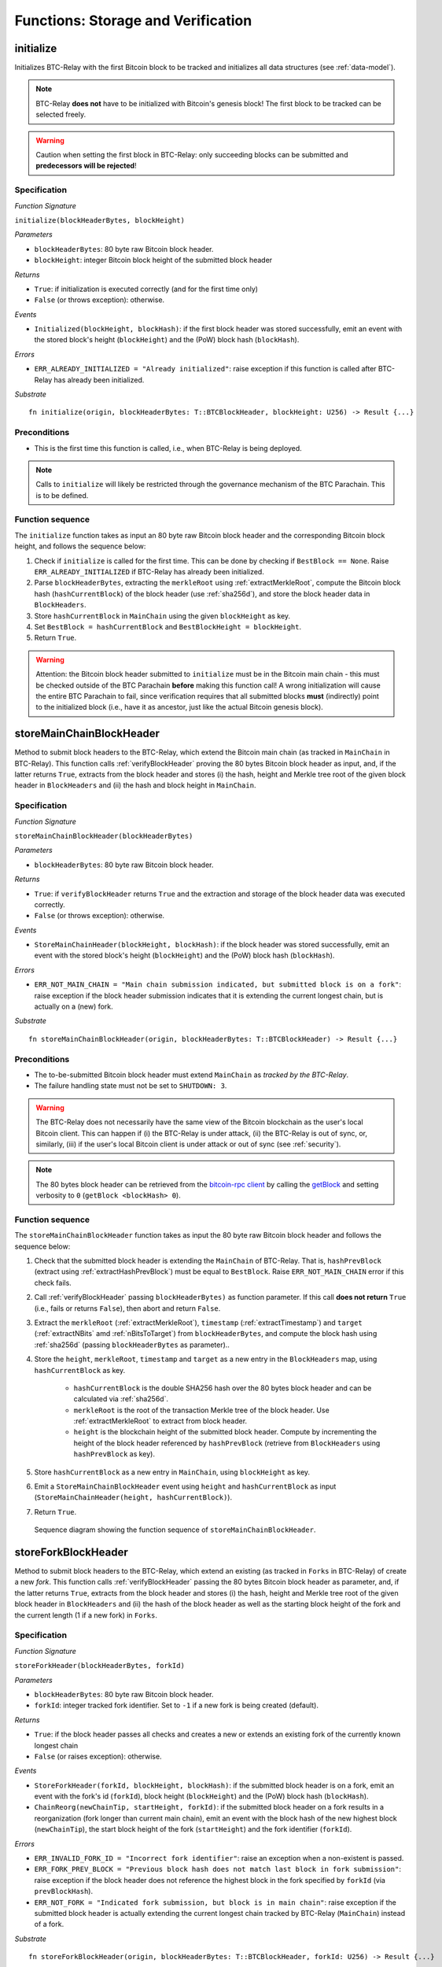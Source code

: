 .. _storage-verification:

Functions: Storage and Verification
====================================

.. _initialize:

initialize
----------
Initializes BTC-Relay with the first Bitcoin block to be tracked and initializes all data structures (see :ref:`data-model`).

.. note:: BTC-Relay **does not** have to be initialized with Bitcoin's genesis block! The first block to be tracked can be selected freely. 

.. warning:: Caution when setting the first block in BTC-Relay: only succeeding blocks can be submitted and **predecessors will be rejected**!


Specification
~~~~~~~~~~~~~~

*Function Signature*

``initialize(blockHeaderBytes, blockHeight)``

*Parameters*

* ``blockHeaderBytes``: 80 byte raw Bitcoin block header.
* ``blockHeight``: integer Bitcoin block height of the submitted block header 

*Returns*

* ``True``: if initialization is executed correctly (and for the first time only)
* ``False`` (or throws exception): otherwise.

*Events*

* ``Initialized(blockHeight, blockHash)``: if the first block header was stored successfully, emit an event with the stored block's height (``blockHeight``) and the (PoW) block hash (``blockHash``).

*Errors*

* ``ERR_ALREADY_INITIALIZED = "Already initialized"``: raise exception if this function is called after BTC-Relay has already been initialized.

*Substrate*

::

  fn initialize(origin, blockHeaderBytes: T::BTCBlockHeader, blockHeight: U256) -> Result {...}

Preconditions
~~~~~~~~~~~~~

* This is the first time this function is called, i.e., when BTC-Relay is being deployed. 

.. note:: Calls to ``initialize`` will likely be restricted through the governance mechanism of the BTC Parachain. This is to be defined.  



Function sequence
~~~~~~~~~~~~~~~~~

The ``initialize`` function takes as input an 80 byte raw Bitcoin block header and the corresponding Bitcoin block height, and follows the sequence below:

1. Check if ``initialize`` is called for the first time. This can be done by checking if ``BestBlock == None``. Raise ``ERR_ALREADY_INITIALIZED`` if BTC-Relay has already been initialized. 

2. Parse ``blockHeaderBytes``, extracting the ``merkleRoot`` using :ref:`extractMerkleRoot`, compute the Bitcoin block hash (``hashCurrentBlock``) of the block header (use :ref:`sha256d`), and store the block header data in ``BlockHeaders``. 

3. Store ``hashCurrentBlock`` in ``MainChain`` using the given ``blockHeight`` as key. 

4. Set ``BestBlock = hashCurrentBlock`` and ``BestBlockHeight = blockHeight``.

5. Return ``True``. 

.. warning:: Attention: the Bitcoin block header submitted to ``initialize`` must be in the Bitcoin main chain - this must be checked outside of the BTC Parachain **before** making this function call! A wrong initialization will cause the entire BTC Parachain to fail, since verification requires that all submitted blocks **must** (indirectly) point to the initialized block (i.e., have it as ancestor, just like the actual Bitcoin genesis block).

.. _storeMainChainBlockHeader:

storeMainChainBlockHeader
-------------------------
Method to submit block headers to the BTC-Relay, which extend the Bitcoin main chain (as tracked in ``MainChain`` in BTC-Relay). 
This function calls  :ref:`verifyBlockHeader` proving the 80 bytes Bitcoin block header as input, and, if the latter returns ``True``, extracts from the block header and stores (i) the hash, height and Merkle tree root of the given block header in ``BlockHeaders`` and (ii) the hash and block height in ``MainChain``.


Specification
~~~~~~~~~~~~~

*Function Signature*

``storeMainChainBlockHeader(blockHeaderBytes)``

*Parameters*

* ``blockHeaderBytes``: 80 byte raw Bitcoin block header.

*Returns*

* ``True``: if ``verifyBlockHeader`` returns ``True`` and the extraction and storage of the block header data was executed correctly. 
* ``False`` (or throws exception): otherwise.

*Events*

* ``StoreMainChainHeader(blockHeight, blockHash)``: if the block header was stored successfully, emit an event with the stored block's height (``blockHeight``) and the (PoW) block hash (``blockHash``).

*Errors*

* ``ERR_NOT_MAIN_CHAIN = "Main chain submission indicated, but submitted block is on a fork"``: raise exception if the block header submission indicates that it is extending the current longest chain, but is actually on a (new) fork.

*Substrate*

::

  fn storeMainChainBlockHeader(origin, blockHeaderBytes: T::BTCBlockHeader) -> Result {...}

Preconditions
~~~~~~~~~~~~~

* The to-be-submitted Bitcoin block header must extend ``MainChain`` as *tracked by the BTC-Relay*. 
* The failure handling state must not be set to ``SHUTDOWN: 3``.

.. warning:: The BTC-Relay does not necessarily have the same view of the Bitcoin blockchain as the user's local Bitcoin client. This can happen if (i) the BTC-Relay is under attack, (ii) the BTC-Relay is out of sync, or, similarly, (iii) if the user's local Bitcoin client is under attack or out of sync (see :ref:`security`). 

.. note:: The 80 bytes block header can be retrieved from the `bitcoin-rpc client <https://en.bitcoin.it/wiki/Original_Bitcoin_client/API_calls_list>`_ by calling the `getBlock <https://bitcoin-rpc.github.io/en/doc/0.17.99/rpc/blockchain/getblock/>`_ and setting verbosity to ``0`` (``getBlock <blockHash> 0``).


Function sequence
~~~~~~~~~~~~~~~~~

The ``storeMainChainBlockHeader`` function takes as input the 80 byte raw Bitcoin block header and follows the sequence below:

1. Check that the submitted block header is extending the ``MainChain`` of BTC-Relay. That is, ``hashPrevBlock`` (extract using :ref:`extractHashPrevBlock`) must be equal to ``BestBlock``. Raise ``ERR_NOT_MAIN_CHAIN`` error if this check fails.

2. Call :ref:`verifyBlockHeader` passing ``blockHeaderBytes)`` as function parameter. If this call **does not return** ``True`` (i.e., fails or returns ``False``), then abort and return ``False``. 

3. Extract the ``merkleRoot`` (:ref:`extractMerkleRoot`), ``timestamp`` (:ref:`extractTimestamp`) and ``target`` (:ref:`extractNBits` amd :ref:`nBitsToTarget`) from ``blockHeaderBytes``, and compute the block hash using :ref:`sha256d` (passing ``blockHeaderBytes`` as parameter)..

4. Store the ``height``, ``merkleRoot``, ``timestamp`` and ``target`` as a new entry in the ``BlockHeaders`` map, using ``hashCurrentBlock`` as key.

    + ``hashCurrentBlock`` is the double SHA256 hash over the 80 bytes block header and can be calculated via :ref:`sha256d`.
    + ``merkleRoot`` is the root of the transaction Merkle tree of the block header. Use :ref:`extractMerkleRoot` to extract from block header. 
    + ``height`` is the blockchain height of the submitted block header. Compute by incrementing the height of the block header referenced by ``hashPrevBlock`` (retrieve from ``BlockHeaders`` using ``hashPrevBlock`` as key).

5. Store ``hashCurrentBlock`` as a new entry in ``MainChain``, using ``blockHeight`` as key.

6. Emit a ``StoreMainChainBlockHeader`` event using ``height`` and ``hashCurrentBlock`` as input (``StoreMainChainHeader(height, hashCurrentBlock)``). 

7. Return ``True``.
 

.. figure:: ../figures/storeMainChainBlockHeader-sequence.png
    :alt: storeMainChainBlockHeader sequence diagram

    Sequence diagram showing the function sequence of ``storeMainChainBlockHeader``.

.. _storeForkBlockHeader:

storeForkBlockHeader
--------------------
Method to submit block headers to the BTC-Relay, which extend an existing (as tracked in ``Forks`` in BTC-Relay) of create a new *fork*. 
This function calls :ref:`verifyBlockHeader` passing the 80 bytes Bitcoin block header as parameter, and, if the latter returns ``True``, extracts from the block header and stores (i) the hash, height and Merkle tree root of the given block header in ``BlockHeaders`` and (ii) the hash of the block header as well as the starting block height of the fork and the current length (1 if a new fork) in ``Forks``.

Specification
~~~~~~~~~~~~~~

*Function Signature*

``storeForkHeader(blockHeaderBytes, forkId)``

*Parameters*

* ``blockHeaderBytes``: 80 byte raw Bitcoin block header.
* ``forkId``: integer tracked fork identifier. Set to ``-1`` if a new fork is being created (default).

*Returns*

* ``True``: if the block header passes all checks and creates a new or extends an existing fork of the currently known longest chain
* ``False`` (or raises exception): otherwise.

*Events*

* ``StoreForkHeader(forkId, blockHeight, blockHash)``: if the submitted block header is on a fork, emit an event with the fork's id (``forkId``), block height (``blockHeight``) and the (PoW) block hash (``blockHash``).
*  ``ChainReorg(newChainTip, startHeight, forkId)``: if the submitted block header on a fork results in a reorganization (fork longer than current main chain), emit an event with the block hash of the new highest block (``newChainTip``), the start block height of the fork (``startHeight``) and the fork identifier (``forkId``).

*Errors*

* ``ERR_INVALID_FORK_ID = "Incorrect fork identifier"``: raise an exception when a non-existent is passed. 
* ``ERR_FORK_PREV_BLOCK = "Previous block hash does not match last block in fork submission"``: raise exception if the block header does not reference the highest block in the fork specified by ``forkId`` (via ``prevBlockHash``). 
* ``ERR_NOT_FORK = "Indicated fork submission, but block is in main chain"``:  raise exception if the submitted block header is actually extending the current longest chain tracked by BTC-Relay (``MainChain``) instead of a fork.

*Substrate*

::

  fn storeForkBlockHeader(origin, blockHeaderBytes: T::BTCBlockHeader, forkId: U256) -> Result {...}


Preconditions
~~~~~~~~~~~~~~

* The submitted block header must either create a new fork or extend an existing fork (in ``Forks``) as tracked by BTC-Relay.
* If the submission extends an existing fork, the ``forkId`` must be set to the correct identifier as tracked in ``Forks``.
* If the submission creates a new fork, the ``forkId`` must be set to ``-1``.
* The failure handling state must not be set to ``SHUTDOWN: 3``.

Function Sequence
~~~~~~~~~~~~~~~~~

The ``storeForkBlockHeader`` function takes as input the 80 byte raw Bitcoin block header and a ``forkId`` and follows the following sequence:

1.  Call :ref:`verifyBlockHeader` passing ``blockHeaderBytes`` as parameter. If this call **does not return** ``True`` (i.e., fails or returns ``False``), then abort and return ``False``. 

2. Check if ``forkId == -1``.

    a. If ``forkId == -1``, generate a new ``forkId`` and create a new entry in ``Forks``, setting the ``height`` of the block header as the ``startHeight`` of the fork.
    
    b. Otherwise:

        b.1) Check if a fork is tracked in ``Forks`` under the specified ``forkId``. If no fork can be found, raise an ``ERR_INVALID_FORK_ID`` exception and abort. 

        b.2) Check that the ``hashPrevBlock`` of the submitted block header indeed references the last block submitted to the fork, specified by ``forkId``. Raise ``ERR_FORK_PREV_BLOCK`` exception and abort if this check fails.


3. Extract the ``merkleRoot`` (:ref:`extractMerkleRoot`), ``timestamp`` (:ref:`extractTimestamp`) and ``target`` (:ref:`extractNBits` amd :ref:`nBitsToTarget`) from ``blockHeaderBytes``, and compute the block hash using :ref:`sha256d` (passing ``blockHeaderBytes`` as parameter).

4. Store the ``height``, ``merkleRoot``, ``timestamp`` and ``target`` as a new entry in the ``blockHeaders`` map, using ``hashCurrentBlock`` as key (compute using :ref:`sha256d`).

5. Update ``Fork[forkId]`` entry, incrementing the fork ``length`` and inserting ``hashCurrentBlock`` into the list of block hashes contained in that fork (``forkBlockHashes``).  

6. Emit a ``StoreForkBlockHeader`` event using ``height`` and ``hashCurrentBlock`` as input (``StoreMainChainHeader(height, hashCurrentBlock)``). 

7. Check if the fork at ``forkId`` has become longer than the current ``MainChain``. This is the case if the block height ``height`` of the submitted block header exceeds the ``BestBlockHeight``. 

    a. If ``height > BestBlockHeight`` call ``chainReorg(forkId)`` and return the value returned form this call.

8. Return ``True``.

.. figure:: ../figures/storeForkBlockHeader-sequence.png
    :alt: storeForkBlockHeader sequence diagram

    Sequence diagram showing the function sequence of ``storeForkBlockHeader``.


.. _verifyBlockHeader:

verifyBlockHeader
-----------------

The ``verifyBlockHeader`` function parses and verifies Bitcoin block
headers. 

.. Warning:: This function must called and return ``True`` **before**  a Bitcoin block header is stored in the BTC-Relay (i.e., must be called by the :ref:`storeMainChainBlockHeader` and :ref:`storeForkBlockHeader` functions).

.. note:: This function does not check whether the submitted block header extends the main chain or a fork. This check is performed in :ref:`storeMainChainBlockHeader` and :ref:`storeForkBlockHeader` respectively.

Other operations, such as verification of transaction inclusion, can only be executed once a block header has been verified and consequently stored in the BTC-Relay. 


Specification
~~~~~~~~~~~~~~
*Function Signature*

``verifyBlockHeader(blockHeaderBytes)``

*Parameters*

* ``blockHeaderBytes``: 80 byte raw Bitcoin block header.


*Returns*

* ``True``: if the block header passes all checks.
* ``False`` (or throws exception): otherwise.

*Errors*

* ``ERR_INVALID_HEADER_SIZE = "Invalid block header size"``: raise exception if the submitted block header is not exactly 80 bytes long.
* ``ERR_DUPLICATE_BLOCK = "Block already stored"``: raise exception if the submitted block header is already stored in BTC-Relay (duplicate PoW ``blockHash``). 
* ``ERR_PREV_BLOCK = "Previous block hash not found"``: raise exception if the submitted block does not reference an already stored block header as predecessor (via ``prevBlockHash``). 
* ``ERR_LOW_DIFF = "PoW hash does not meet difficulty target of header"``: raise exception when the header's ``blockHash`` does not meet the ``target`` specified in the block header.
* ``ERR_DIFF_TARGET_HEADER = "Incorrect difficulty target specified in block header"``: raise exception if the ``target`` specified in the block header is incorrect for its block height (difficulty re-target not executed).

*Substrate*

::

  fn verifyBlockHeader(origin, blockHeaderBytes: T::BTCBlockHeader) -> Result {...}

Function Sequence
~~~~~~~~~~~~~~~~~
The ``verifyBlockHeader`` function takes as input the 80 byte raw Bitcoin block header and follows the sequence below:

1. Check that the ``blockHeaderBytes`` is 80 bytes long. Raise ``ERR_INVALID_HEADER_SIZE`` exception and abort otherwise.
2. Check that the block header is not yet stored in BTC-Relay (``blockHash`` is unique in ``blockHeaders``). Raise ``ERR_DUPLICATE_BLOCK`` exception and abort otherwise. 
3. Check that the previous block referenced by the submitted block header (``hashPrevBlock``, extract using :ref:`extractHashPrevBlock`) exists in ``BlockHeaders``. Raise ``ERR_PREV_BLOCK`` exception and abort otherwise. 
4. Check that the Proof-of-Work hash (``blockHash``) is below the ``target`` specified in the block header. Raise ``ERR_LOW_DIFF`` exception and abort otherwise.
5. Check that the ``target`` specified in the block header (extract using :ref:`extractNBits` and :ref:`nBitsToTarget`) is correct by calling :ref:`checkCorrectTarget` passing ``hashPrevBlock``, ``height`` and ``target`` as parameters (as per Bitcoin's difficulty adjustment mechanism, see `here <https://github.com/bitcoin/bitcoin/blob/78dae8caccd82cfbfd76557f1fb7d7557c7b5edb/src/pow.cpp>`_). If this call returns ``False``, raise ``ERR_DIFF_TARGET_HEADER`` exception and abort. 
6. Return ``True``

.. figure:: ../figures/verifyBlockHeader-sequence.png
    :alt: verifyBlockHeader sequence diagram

    Sequence diagram showing the function sequence of ``verifyBlockHeader``.


.. _verifyTransaction:

verifyTransaction
-----------------

The ``verifyTransaction`` function is one of the core components of the BTC-Relay: this function checks if a given transaction was indeed included in a given block (as stored in ``BlockHeaders`` and tracked by ``MainChain``), by reconstructing the Merkle tree root (given a Merkle proof). Also checks if sufficient confirmations have passed since the inclusion of the transaction (considering the current state of the BTC-Relay ``MainChain``).

Specification
~~~~~~~~~~~~~

*Function Signature*

``verifyTransaction(txId, txBlockHeight, txIndex, merkleProof, confirmations)``

*Parameters*

* ``txId``: 32 byte hash identifier of the transaction.
* ``txBlockHeight``: integer block height at which transaction is supposedly included.
* ``txIndex``: integer index of transaction in the block's tx Merkle tree.
* ``merkleProof``: Merkle tree path (concatenated LE sha256 hashes, dynamic sized).
* ``confirmations``: integer number of confirmation required.

.. note:: The Merkle proof for a Bitcoin transaction can be retrieved using the ``bitcoin-rpc`` `gettxoutproof <https://bitcoin-rpc.github.io/en/doc/0.17.99/rpc/blockchain/gettxoutproof/>`_ method and dropping the first 170 characters.


*Returns*

* ``True``: if the given ``txId`` appears in at the position specified by ``txIndex`` in the transaction Merkle tree of the block at height ``blockHeight`` and sufficient confirmations have passed since inclusion.
* ``False`` (or throws exception): otherwise.

*Events*

* ``VerifyTransaction(txId, txBlockHeight, confirmations)``: if verification was successful, emit an event specifying the ``txId``, the ``blockHeight`` and the requested number of ``confirmations``.

*Errors*

* ``ERR_INVALID_TXID = "Invalid transaction identifier"``: raise exception if the transaction identifier (``txId``) is malformed.
* ``ERR_CONFIRMATIONS = "Transaction has less confirmations than requested"``: raise exception if the block in which the transaction specified by ``txId`` was included has less confirmations than requested.
* ``ERR_MERKLE_PROOF = "Invalid Merkle Proof structure"``: raise exception if the Merkle proof is malformed.

*Substrate*

::

  fn verifyTransaction(origin, txId: T::Hash, txBlockHeight: U256, txIndex: u64, merkleProof: String, confirmations: U256) -> Result {...}

Preconditions
~~~~~~~~~~~~~

* If the failure handling status is set to ``PARTIAL: 1``, transaction verification is disabled for the latest blocks.
* The failure handling status must not be set to ``HALTED: 2``. If ``HALTED``, all transaction verification is disabled.

Function Sequence
~~~~~~~~~~~~~~~~~

The ``verifyTransaction`` function follows the function sequence below:


1. Check that ``txId`` is 32 bytes long. Raise ``ERR_INVALID_FORK_ID`` error if this check fails. 

2. Check that the current ``BestBlockHeight`` exceeds ``txBlockHeight`` by the specified number of ``confirmation``. Raise ``ERR_CONFIRMATIONS`` if this check fails. 

4. Extract the block header from ``BlockHeaders`` using the ``blockHash`` tracked in ``MainChain`` at the passed ``txBlockHeight``.    

5. Check that the first 32 bytes of ``merkleProof`` are equal to the ``txId`` and the last 32 bytes are equal to the ``merkleRoot`` of the specified block header. Also check that the ``merkleProof`` size is either exactly 32 bytes, or is 64 bytes or more and a power of 2. Raise ``ERR_MERKLE_PROOF`` error if one of these checks fails.

6. Call :ref:`computeMerkle` passing ``txId``, ``txIndex`` and ``merkleProof`` as parameters. 

  a. If this call returns the ``merkleRoot``, emit a ``VerifyTransaction(txId, txBlockHeight, confirmations)`` event and return ``True``.
  
  b. Otherwise return ``False``. 

.. figure:: ../figures/verifyTransaction-sequence.png
    :alt: verifyTransaction sequence diagram

    The steps to verify a transaction in the ``verifyTransaction`` function.



